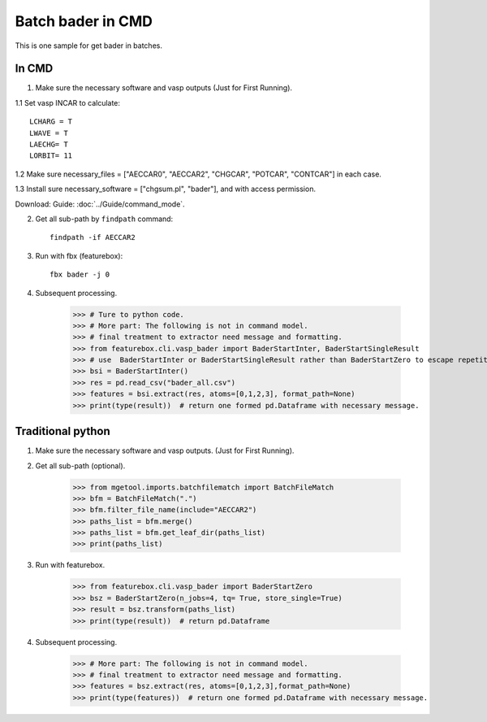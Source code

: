 Batch bader in CMD
======================
This is one sample for get bader in batches.

In CMD
----------------------

1. Make sure the necessary software and vasp outputs (Just for First Running).

1.1 Set vasp INCAR to calculate::

    LCHARG = T
    LWAVE = T
    LAECHG= T
    LORBIT= 11

1.2 Make sure necessary_files = ["AECCAR0", "AECCAR2", "CHGCAR", "POTCAR", "CONTCAR"] in each case.

1.3 Install sure necessary_software = ["chgsum.pl", "bader"], and with access permission.

Download: Guide: :doc:`../Guide/command_mode`.

.. image:: bader_1.png

2. Get all sub-path by ``findpath`` command::

    findpath -if AECCAR2

.. image:: bader_2.png

3. Run with fbx (featurebox)::

    fbx bader -j 0

.. image:: bader_3.png

4. Subsequent processing.

    >>> # Ture to python code.
    >>> # More part: The following is not in command model.
    >>> # final treatment to extractor need message and formatting.
    >>> from featurebox.cli.vasp_bader import BaderStartInter, BaderStartSingleResult
    >>> # use  BaderStartInter or BaderStartSingleResult rather than BaderStartZero to escape repetition calculation.
    >>> bsi = BaderStartInter()
    >>> res = pd.read_csv("bader_all.csv")
    >>> features = bsi.extract(res, atoms=[0,1,2,3], format_path=None)
    >>> print(type(result))  # return one formed pd.Dataframe with necessary message.

Traditional python
----------------------

1. Make sure the necessary software and vasp outputs. (Just for First Running).

2. Get all sub-path (optional).

    >>> from mgetool.imports.batchfilematch import BatchFileMatch
    >>> bfm = BatchFileMatch(".")
    >>> bfm.filter_file_name(include="AECCAR2")
    >>> paths_list = bfm.merge()
    >>> paths_list = bfm.get_leaf_dir(paths_list)
    >>> print(paths_list)

3. Run with featurebox.

    >>> from featurebox.cli.vasp_bader import BaderStartZero
    >>> bsz = BaderStartZero(n_jobs=4, tq= True, store_single=True)
    >>> result = bsz.transform(paths_list)
    >>> print(type(result))  # return pd.Dataframe

4. Subsequent processing.

    >>> # More part: The following is not in command model.
    >>> # final treatment to extractor need message and formatting.
    >>> features = bsz.extract(res, atoms=[0,1,2,3],format_path=None)
    >>> print(type(features))  # return one formed pd.Dataframe with necessary message.







